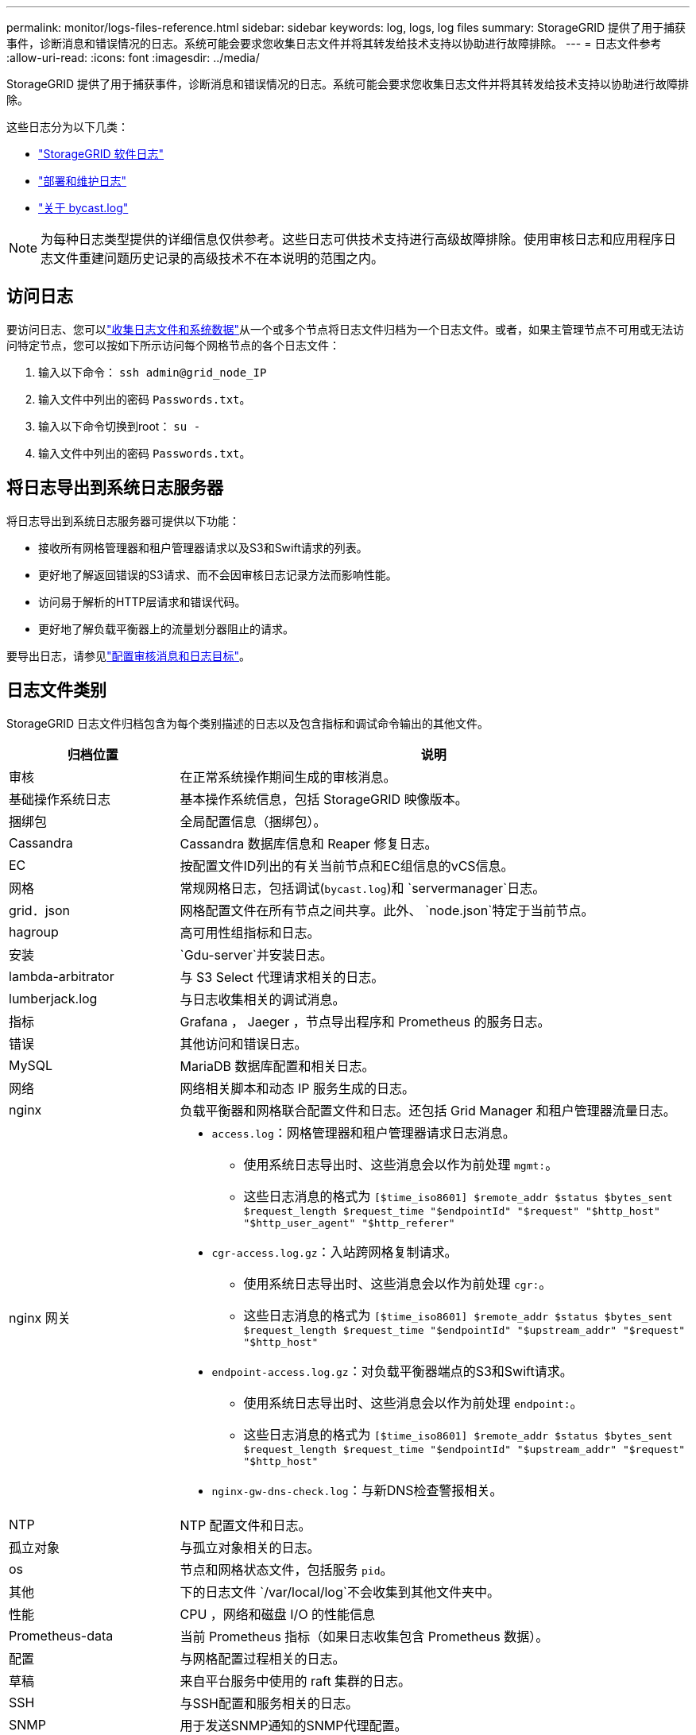 ---
permalink: monitor/logs-files-reference.html 
sidebar: sidebar 
keywords: log, logs, log files 
summary: StorageGRID 提供了用于捕获事件，诊断消息和错误情况的日志。系统可能会要求您收集日志文件并将其转发给技术支持以协助进行故障排除。 
---
= 日志文件参考
:allow-uri-read: 
:icons: font
:imagesdir: ../media/


[role="lead"]
StorageGRID 提供了用于捕获事件，诊断消息和错误情况的日志。系统可能会要求您收集日志文件并将其转发给技术支持以协助进行故障排除。

这些日志分为以下几类：

* link:storagegrid-software-logs.html["StorageGRID 软件日志"]
* link:deployment-and-maintenance-logs.html["部署和维护日志"]
* link:about-bycast-log.html["关于 bycast.log"]



NOTE: 为每种日志类型提供的详细信息仅供参考。这些日志可供技术支持进行高级故障排除。使用审核日志和应用程序日志文件重建问题历史记录的高级技术不在本说明的范围之内。



== 访问日志

要访问日志、您可以link:collecting-log-files-and-system-data.html["收集日志文件和系统数据"]从一个或多个节点将日志文件归档为一个日志文件。或者，如果主管理节点不可用或无法访问特定节点，您可以按如下所示访问每个网格节点的各个日志文件：

. 输入以下命令： `ssh admin@grid_node_IP`
. 输入文件中列出的密码 `Passwords.txt`。
. 输入以下命令切换到root： `su -`
. 输入文件中列出的密码 `Passwords.txt`。




== 将日志导出到系统日志服务器

将日志导出到系统日志服务器可提供以下功能：

* 接收所有网格管理器和租户管理器请求以及S3和Swift请求的列表。
* 更好地了解返回错误的S3请求、而不会因审核日志记录方法而影响性能。
* 访问易于解析的HTTP层请求和错误代码。
* 更好地了解负载平衡器上的流量划分器阻止的请求。


要导出日志，请参见link:../monitor/configure-audit-messages.html["配置审核消息和日志目标"]。



== 日志文件类别

StorageGRID 日志文件归档包含为每个类别描述的日志以及包含指标和调试命令输出的其他文件。

[cols="1a,3a"]
|===
| 归档位置 | 说明 


| 审核  a| 
在正常系统操作期间生成的审核消息。



| 基础操作系统日志  a| 
基本操作系统信息，包括 StorageGRID 映像版本。



| 捆绑包  a| 
全局配置信息（捆绑包）。



| Cassandra  a| 
Cassandra 数据库信息和 Reaper 修复日志。



| EC  a| 
按配置文件ID列出的有关当前节点和EC组信息的vCS信息。



| 网格  a| 
常规网格日志，包括调试(`bycast.log`)和 `servermanager`日志。



| grid．json  a| 
网格配置文件在所有节点之间共享。此外、 `node.json`特定于当前节点。



| hagroup  a| 
高可用性组指标和日志。



| 安装  a| 
`Gdu-server`并安装日志。



| lambda-arbitrator  a| 
与 S3 Select 代理请求相关的日志。



| lumberjack.log  a| 
与日志收集相关的调试消息。



| 指标  a| 
Grafana ， Jaeger ，节点导出程序和 Prometheus 的服务日志。



| 错误  a| 
其他访问和错误日志。



| MySQL  a| 
MariaDB 数据库配置和相关日志。



| 网络  a| 
网络相关脚本和动态 IP 服务生成的日志。



| nginx  a| 
负载平衡器和网格联合配置文件和日志。还包括 Grid Manager 和租户管理器流量日志。



| nginx 网关  a| 
* `access.log`：网格管理器和租户管理器请求日志消息。
+
** 使用系统日志导出时、这些消息会以作为前处理 `mgmt:`。
** 这些日志消息的格式为 `[$time_iso8601] $remote_addr $status $bytes_sent $request_length $request_time "$endpointId" "$request" "$http_host" "$http_user_agent" "$http_referer"`


* `cgr-access.log.gz`：入站跨网格复制请求。
+
** 使用系统日志导出时、这些消息会以作为前处理 `cgr:`。
** 这些日志消息的格式为 `[$time_iso8601] $remote_addr $status $bytes_sent $request_length $request_time "$endpointId" "$upstream_addr" "$request" "$http_host"`


* `endpoint-access.log.gz`：对负载平衡器端点的S3和Swift请求。
+
** 使用系统日志导出时、这些消息会以作为前处理 `endpoint:`。
** 这些日志消息的格式为 `[$time_iso8601] $remote_addr $status $bytes_sent $request_length $request_time "$endpointId" "$upstream_addr" "$request" "$http_host"`


* `nginx-gw-dns-check.log`：与新DNS检查警报相关。




| NTP  a| 
NTP 配置文件和日志。



 a| 
孤立对象
 a| 
与孤立对象相关的日志。



| os  a| 
节点和网格状态文件，包括服务 `pid`。



| 其他  a| 
下的日志文件 `/var/local/log`不会收集到其他文件夹中。



| 性能  a| 
CPU ，网络和磁盘 I/O 的性能信息



| Prometheus-data  a| 
当前 Prometheus 指标（如果日志收集包含 Prometheus 数据）。



| 配置  a| 
与网格配置过程相关的日志。



| 草稿  a| 
来自平台服务中使用的 raft 集群的日志。



| SSH  a| 
与SSH配置和服务相关的日志。



| SNMP  a| 
用于发送SNMP通知的SNMP代理配置。



| 套接字数据  a| 
用于网络调试的套接字数据。



| system-commands.txt  a| 
StorageGRID 容器命令的输出。包含系统信息，例如网络连接和磁盘使用情况。



| synchron-recovery—软件包  a| 
与在托管ADC服务的所有管理节点和存储节点之间保持最新恢复软件包的一致性相关。

|===